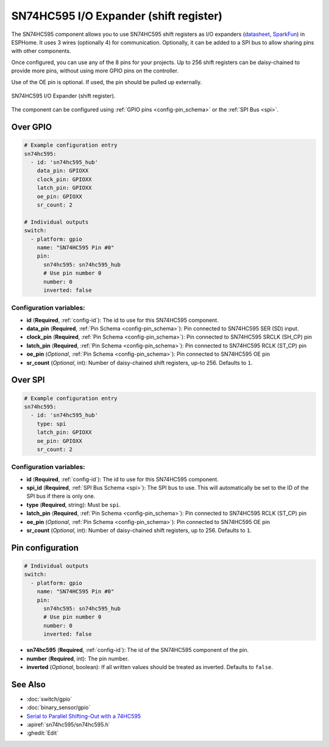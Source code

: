 SN74HC595 I/O Expander (shift register)
=======================================

.. seo::
    :description: Instructions for setting up SN74HC595 shift registers as digital port expanders in ESPHome.

The SN74HC595 component allows you to use SN74HC595 shift registers as I/O expanders
(`datasheet <http://www.ti.com/lit/ds/symlink/sn74hc595.pdf>`__,
`SparkFun`_) in ESPHome. It uses 3 wires (optionally 4) for communication. Optionally, it can be added
to a SPI bus to allow sharing pins with other components.

Once configured, you can use any of the 8 pins for your projects. Up to 256 shift registers can be daisy-chained
to provide more pins, without using more GPIO pins on the controller.

Use of the OE pin is optional. If used, the pin should be pulled up externally.

.. figure:: images/sn74hc595-full.jpg
    :align: center
    :width: 80.0%

    SN74HC595 I/O Expander (shift register).

.. _SparkFun: https://www.sparkfun.com/products/13699

The component can be configured using :ref:`GPIO pins <config-pin_schema>` or the :ref:`SPI Bus <spi>`.

Over GPIO
---------

.. code-block:: yaml

    # Example configuration entry
    sn74hc595:
      - id: 'sn74hc595_hub'
        data_pin: GPIOXX
        clock_pin: GPIOXX
        latch_pin: GPIOXX
        oe_pin: GPIOXX
        sr_count: 2

    # Individual outputs
    switch:
      - platform: gpio
        name: "SN74HC595 Pin #0"
        pin:
          sn74hc595: sn74hc595_hub
          # Use pin number 0
          number: 0
          inverted: false

Configuration variables:
************************

- **id** (**Required**, :ref:`config-id`): The id to use for this SN74HC595 component.
- **data_pin** (**Required**, :ref:`Pin Schema <config-pin_schema>`): Pin connected to SN74HC595 SER (SD) input.
- **clock_pin** (**Required**, :ref:`Pin Schema <config-pin_schema>`): Pin connected to SN74HC595 SRCLK (SH_CP) pin
- **latch_pin** (**Required**, :ref:`Pin Schema <config-pin_schema>`): Pin connected to SN74HC595 RCLK (ST_CP) pin
- **oe_pin** (*Optional*, :ref:`Pin Schema <config-pin_schema>`): Pin connected to SN74HC595 OE pin
- **sr_count** (*Optional*, int): Number of daisy-chained shift registers, up-to 256. Defaults to ``1``.

Over SPI
--------

.. code-block:: yaml

    # Example configuration entry
    sn74hc595:
      - id: 'sn74hc595_hub'
        type: spi
        latch_pin: GPIOXX
        oe_pin: GPIOXX
        sr_count: 2


Configuration variables:
************************

- **id** (**Required**, :ref:`config-id`): The id to use for this SN74HC595 component.
- **spi_id** (**Required**, :ref:`SPI Bus Schema <spi>`): The SPI bus to use. This will automatically be set to the ID of the SPI bus if there is only one.
- **type** (**Required**, string): Must be ``spi``.
- **latch_pin** (**Required**, :ref:`Pin Schema <config-pin_schema>`): Pin connected to SN74HC595 RCLK (ST_CP) pin
- **oe_pin** (*Optional*, :ref:`Pin Schema <config-pin_schema>`): Pin connected to SN74HC595 OE pin
- **sr_count** (*Optional*, int): Number of daisy-chained shift registers, up to 256. Defaults to ``1``.


Pin configuration
-----------------

.. code-block:: yaml

    # Individual outputs
    switch:
      - platform: gpio
        name: "SN74HC595 Pin #0"
        pin:
          sn74hc595: sn74hc595_hub
          # Use pin number 0
          number: 0
          inverted: false


- **sn74hc595** (**Required**, :ref:`config-id`): The id of the SN74HC595 component of the pin.
- **number** (**Required**, int): The pin number.
- **inverted** (*Optional*, boolean): If all written values should be treated as inverted.
  Defaults to ``false``.


See Also
--------

- :doc:`switch/gpio`
- :doc:`binary_sensor/gpio`
- `Serial to Parallel Shifting-Out with a 74HC595 <https://www.arduino.cc/en/tutorial/ShiftOut>`__
- :apiref:`sn74hc595/sn74hc595.h`
- :ghedit:`Edit`
